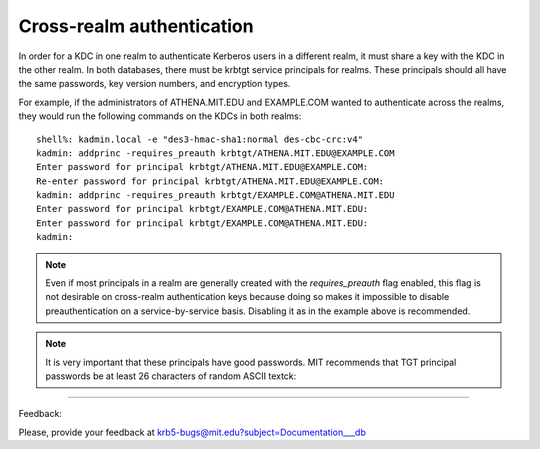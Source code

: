 .. _xrealm_authn_label:

Cross-realm authentication
============================

In order for a KDC in one realm to authenticate Kerberos users in a different realm, it must share a key with the KDC in the other realm. In both databases, there must be krbtgt service principals for realms. These principals should all have the same passwords, key version numbers, and encryption types. 

For example, if the administrators of ATHENA.MIT.EDU and EXAMPLE.COM wanted to authenticate across the realms, they would run the following commands on the KDCs in both realms::

     shell%: kadmin.local -e "des3-hmac-sha1:normal des-cbc-crc:v4"
     kadmin: addprinc -requires_preauth krbtgt/ATHENA.MIT.EDU@EXAMPLE.COM
     Enter password for principal krbtgt/ATHENA.MIT.EDU@EXAMPLE.COM:
     Re-enter password for principal krbtgt/ATHENA.MIT.EDU@EXAMPLE.COM:
     kadmin: addprinc -requires_preauth krbtgt/EXAMPLE.COM@ATHENA.MIT.EDU
     Enter password for principal krbtgt/EXAMPLE.COM@ATHENA.MIT.EDU:
     Enter password for principal krbtgt/EXAMPLE.COM@ATHENA.MIT.EDU:
     kadmin:
     
.. note:: Even if most principals in a realm are generally created with the *requires_preauth* flag enabled, this flag is not desirable on cross-realm authentication keys because doing so makes it impossible to disable preauthentication on a service-by-service basis. Disabling it as in the example above is recommended.


.. note:: It is very important that these principals have good passwords. MIT recommends that TGT principal passwords be at least 26 characters of random ASCII textck:

------------

Feedback:

Please, provide your feedback at krb5-bugs@mit.edu?subject=Documentation___db


